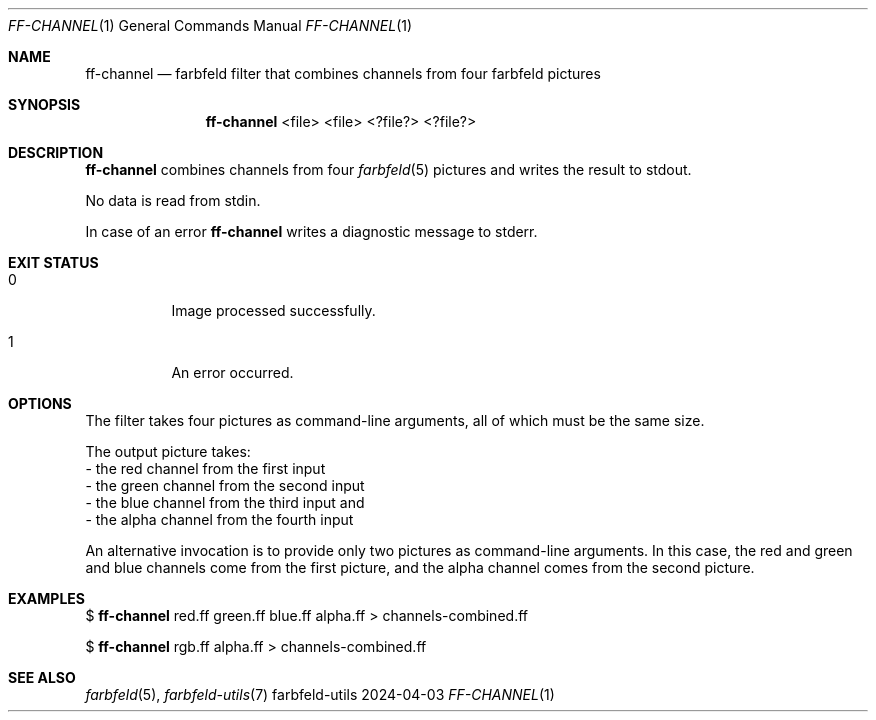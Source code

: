 .Dd 2024-04-03
.Dt FF-CHANNEL 1
.Os farbfeld-utils
.Sh NAME
.Nm ff-channel
.Nd farbfeld filter that combines channels from four farbfeld pictures
.Sh SYNOPSIS
.Nm
<file> <file> <?file?> <?file?>
.Sh DESCRIPTION
.Nm
combines channels from four
.Xr farbfeld 5
pictures and writes the result to stdout.
.Pp
No data is read from stdin.
.Pp
In case of an error
.Nm
writes a diagnostic message to stderr.
.Sh EXIT STATUS
.Bl -tag -width Ds
.It 0
Image processed successfully.
.It 1
An error occurred.
.El
.Sh OPTIONS
The filter takes four pictures as command-line arguments, all of which must be
the same size.

The output picture takes:
   - the red channel from the first input
   - the green channel from the second input
   - the blue channel from the third input and
   - the alpha channel from the fourth input

An alternative invocation is to provide only two pictures as command-line
arguments. In this case, the red and green and blue channels come from the
first picture, and the alpha channel comes from the second picture.
.Sh EXAMPLES
$
.Nm
red.ff green.ff blue.ff alpha.ff > channels-combined.ff
.Pp
$
.Nm
rgb.ff alpha.ff > channels-combined.ff
.Sh SEE ALSO
.Xr farbfeld 5 ,
.Xr farbfeld-utils 7
